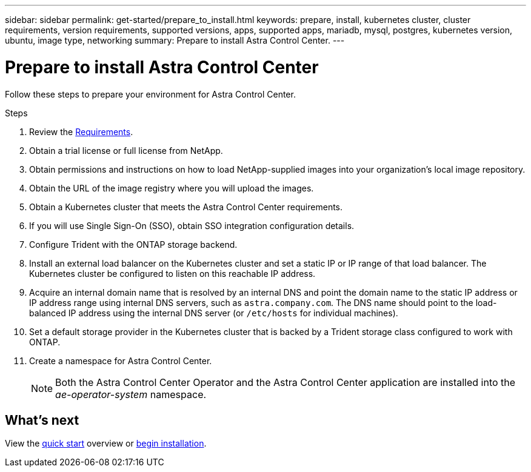 ---
sidebar: sidebar
permalink: get-started/prepare_to_install.html
keywords: prepare, install, kubernetes cluster, cluster requirements, version requirements, supported versions, apps, supported apps, mariadb, mysql, postgres, kubernetes version, ubuntu, image type, networking
summary: Prepare to install Astra Control Center.
---

= Prepare to install Astra Control Center
:hardbreaks:
:icons: font
:imagesdir: ../media/get-started/

Follow these steps to prepare your environment for Astra Control Center.

.Steps

. Review the link:/concepts/requirements.html[Requirements].
. Obtain a trial license or full license from NetApp.
. Obtain permissions and instructions on how to load NetApp-supplied images into your organization's local image repository.
. Obtain the URL of the image registry where you will upload the images.
. Obtain a Kubernetes cluster that meets the Astra Control Center requirements.
. If you will use Single Sign-On (SSO), obtain SSO integration configuration details.
. Configure Trident with the ONTAP storage backend.
. Install an external load balancer on the Kubernetes cluster and set a static IP or IP range of that load balancer. The Kubernetes cluster be configured to listen on this reachable IP address.
. Acquire an internal domain name that is resolved by an internal DNS and point the domain name to the static IP address or IP address range using internal DNS servers, such as `astra.company.com`. The DNS name should point to the load-balanced IP address using the internal DNS server (or `/etc/hosts` for individual machines).
. Set a default storage provider in the Kubernetes cluster that is backed by a Trident storage class configured to work with ONTAP.
. Create a namespace for Astra Control Center.
+
NOTE: Both the Astra Control Center Operator and the Astra Control Center application are installed into the _ae-operator-system_ namespace.


== What's next

View the link:quick-start.adoc[quick start^] overview or link:install_overview.adoc[begin installation^].
